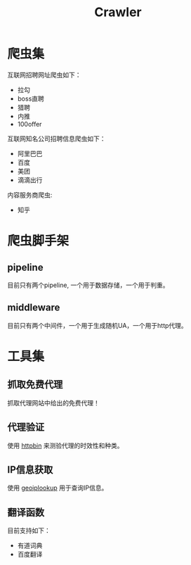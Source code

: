 #+TITLE: Crawler

* 爬虫集
  :PROPERTIES:
  :ID:       aef07119-226a-4c8a-b5db-bad3bd9372a2
  :END:
  互联网招聘网址爬虫如下：
  + 拉勾
  + boss直聘
  + 猎聘
  + 内推
  + 100offer

  互联网知名公司招聘信息爬虫如下：
  + 阿里巴巴
  + 百度
  + 美团
  + 滴滴出行

  内容服务商爬虫:
  + 知乎

* 爬虫脚手架
  :PROPERTIES:
  :ID:       81f440f1-d59b-43f6-ad35-049f8fd5a984
  :END:

** pipeline
   :PROPERTIES:
   :ID:       2a53dd96-b2a6-4ed4-832b-b18a19715587
   :END:
  目前只有两个pipeline, 一个用于数据存储，一个用于判重。

** middleware
   :PROPERTIES:
   :ID:       d6986286-b0b1-4374-b5ba-40ff87f30722
   :END:
  目前只有两个中间件，一个用于生成随机UA，一个用于http代理。

* 工具集
  :PROPERTIES:
  :ID:       36d63ee1-ce84-47cd-8358-3e2e56e2739d
  :END:

** 抓取免费代理
   :PROPERTIES:
   :ID:       eea5f4a1-c787-4e69-b444-1d8728f0bf1c
   :END:
   抓取代理网站中给出的免费代理！

** 代理验证
   :PROPERTIES:
   :ID:       a64313fa-985b-41e1-8f3a-33a37d99cd76
   :END:
   使用 [[https://httpbin.org/][httpbin]] 来测验代理的时效性和种类。

** IP信息获取
   :PROPERTIES:
   :ID:       309ed608-69c2-4cb6-bff2-f489711fbdbc
   :END:
   使用 [[http://api.geoiplookup.net/][geoiplookup]] 用于查询IP信息。

** 翻译函数
   :PROPERTIES:
   :ID:       81779fb7-c9a7-4be6-b34b-0be8bb03216c
   :END:
   目前支持如下：
   + 有道词典
   + 百度翻译

